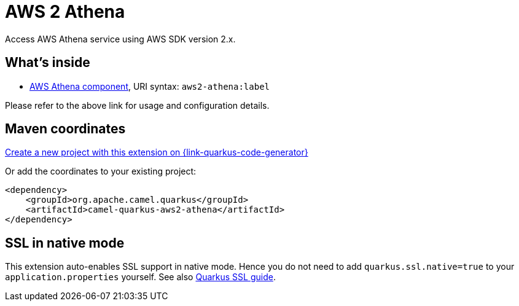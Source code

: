 // Do not edit directly!
// This file was generated by camel-quarkus-maven-plugin:update-extension-doc-page
[id="extensions-aws2-athena"]
= AWS 2 Athena
:page-aliases: extensions/aws2-athena.adoc
:linkattrs:
:cq-artifact-id: camel-quarkus-aws2-athena
:cq-native-supported: true
:cq-status: Stable
:cq-status-deprecation: Stable
:cq-description: Access AWS Athena service using AWS SDK version 2.x.
:cq-deprecated: false
:cq-jvm-since: 1.0.0
:cq-native-since: 1.0.0

ifeval::[{doc-show-badges} == true]
[.badges]
[.badge-key]##JVM since##[.badge-supported]##1.0.0## [.badge-key]##Native since##[.badge-supported]##1.0.0##
endif::[]

Access AWS Athena service using AWS SDK version 2.x.

[id="extensions-aws2-athena-whats-inside"]
== What's inside

* xref:{cq-camel-components}::aws2-athena-component.adoc[AWS Athena component], URI syntax: `aws2-athena:label`

Please refer to the above link for usage and configuration details.

[id="extensions-aws2-athena-maven-coordinates"]
== Maven coordinates

https://{link-quarkus-code-generator}/?extension-search=camel-quarkus-aws2-athena[Create a new project with this extension on {link-quarkus-code-generator}, window="_blank"]

Or add the coordinates to your existing project:

[source,xml]
----
<dependency>
    <groupId>org.apache.camel.quarkus</groupId>
    <artifactId>camel-quarkus-aws2-athena</artifactId>
</dependency>
----
ifeval::[{doc-show-user-guide-link} == true]
Check the xref:user-guide/index.adoc[User guide] for more information about writing Camel Quarkus applications.
endif::[]

[id="extensions-aws2-athena-ssl-in-native-mode"]
== SSL in native mode

This extension auto-enables SSL support in native mode. Hence you do not need to add
`quarkus.ssl.native=true` to your `application.properties` yourself. See also
https://quarkus.io/guides/native-and-ssl[Quarkus SSL guide].
